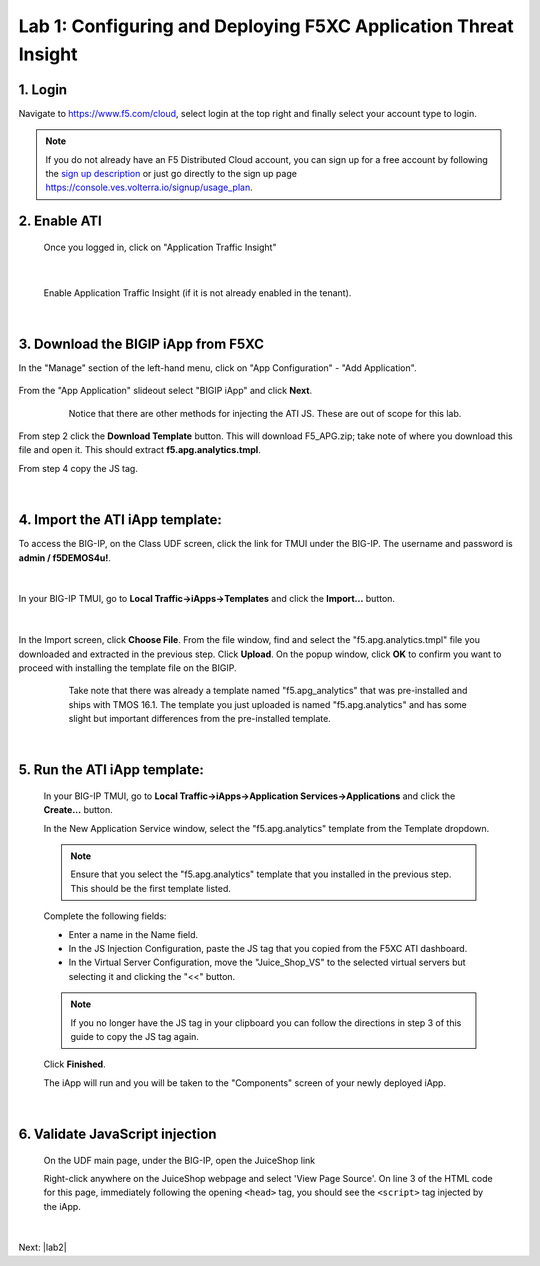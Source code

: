 Lab 1: Configuring and Deploying F5XC Application Threat Insight
==================================================================

1. Login
-----------
Navigate to https://www.f5.com/cloud, select login at the top right and finally select your account type to login.

.. note::
   If you do not already have an F5 Distributed Cloud account, you can sign up for a free account
   by following the `sign up description <https://github.com/f5devcentral/f5-waap/blob/main/step-1-signup-deploy/voltConsole.rst>`_
   or just go directly to the sign up page https://console.ves.volterra.io/signup/usage_plan.

.. image:: ../_static/csd-login.png


2. Enable ATI
---------------

 Once you logged in, click on "Application Traffic Insight"

 .. image:: ../_static/ati-all-services.png

|

 Enable Application Traffic Insight (if it is not already enabled in the tenant).

|

3. Download the BIGIP iApp from F5XC
-----------------------------------------

In the "Manage" section of the left-hand menu, click on "App Configuration" - "Add Application".

 .. image:: ../_static/ati-add-application.png


From the "App Application" slideout select "BIGIP iApp" and click **Next**.

 .. figure:: ../_static/ati-addapp-bigip.png
     
     Notice that there are other methods for injecting the ATI JS. These are out of scope for this lab.

From step 2 click the **Download Template** button. This will download F5_APG.zip; take note of where you download this file and open it.  This should extract **f5.apg.analytics.tmpl**.
 
From step 4 copy the JS tag.

 .. image:: ../_static/ati-addapp-iapp.png

|

4. Import the ATI iApp template:
------------------------------------

To access the BIG-IP, on the Class UDF screen, click the link for TMUI under the BIG-IP.  The username and password is **admin / f5DEMOS4u!**.

 .. image:: ../_static/agility-udf-ui_1.png

|

In your BIG-IP TMUI, go to **Local Traffic->iApps->Templates** and click the **Import...** button.

 .. image:: ../_static/ati-iapp-templates.png

|

In the Import screen, click **Choose File**. From the file window, find and select the "f5.apg.analytics.tmpl" file you downloaded and extracted in the previous step. Click **Upload**.  On the popup window, click **OK** to confirm you want to proceed with installing the template file on the BIGIP.

 .. figure:: ../_static/ati-iapp-templates.png

     Take note that there was already a template named "f5.apg_analytics" 
     that was pre-installed and ships with TMOS 16.1.
     The template you just uploaded is named "f5.apg.analytics" and has some 
     slight but important differences from the pre-installed template.

|

5. Run the ATI iApp template:
------------------------------------

 In your BIG-IP TMUI, go to **Local Traffic->iApps->Application Services->Applications** and click the **Create...** button.

 .. image:: ../_static/ati-iapp-create.png

 In the New Application Service window, select the "f5.apg.analytics" template from the Template dropdown.
 
 .. note::
     Ensure that you select the "f5.apg.analytics" template that you installed in the previous step.  This should be the first template listed.

 Complete the following fields:

 * Enter a name in the Name field.
 * In the JS Injection Configuration, paste the JS tag that you copied from the F5XC ATI dashboard.
 * In the Virtual Server Configuration, move the "Juice_Shop_VS" to the selected virtual servers but selecting it and clicking the "<<" button.

 .. note::
     If you no longer have the JS tag in your clipboard you can follow the directions in step 3 of this guide to copy the JS tag again.

 .. image:: ../_static/ati-iapp-configure.png

 Click **Finished**.

 The iApp will run and you will be taken to the "Components" screen of your newly deployed iApp.

|

6. Validate JavaScript injection
-----------------------------------

 On the UDF main page, under the BIG-IP, open the JuiceShop link

 .. image:: ../_static/agility-udf-ui_2.png
 
 Right-click anywhere on the JuiceShop webpage and select 'View Page Source'.
 On line 3 of the HTML code for this page, immediately following the opening ``<head>`` tag, you should see the ``<script>`` tag injected by the iApp.
 
 .. image:: ../_static/ati-js-pagesource.png

|

Next: |lab2|

.. |lab2| raw:: html

            <a href="./lab2.rst" target="_blank">Lab 2: Browsers, Automation Tools, and the ATI Dashboard</a>